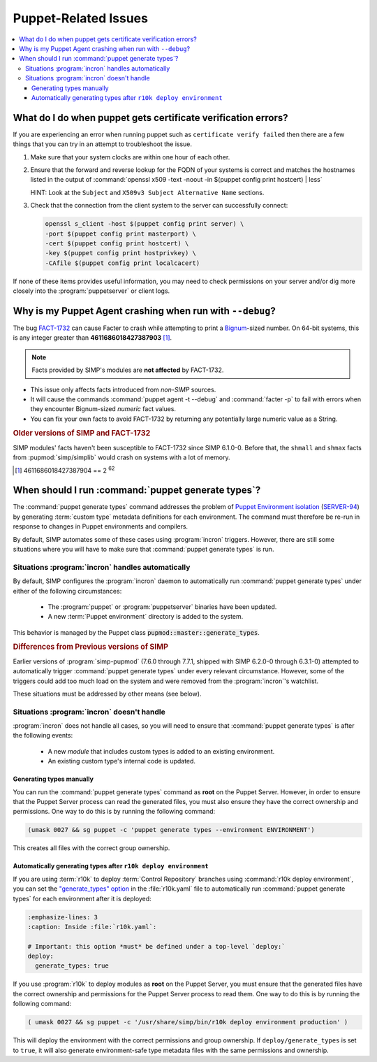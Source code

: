 .. _faq-puppet:

Puppet-Related Issues
=====================

.. contents:: :local:

.. _faq-puppet-debug_certs:

What do I do when puppet gets certificate verification errors?
--------------------------------------------------------------

If you are experiencing an error when running puppet such as ``certificate
verify failed`` then there are a few things that you can try in an attempt to
troubleshoot the issue.

#. Make sure that your system clocks are within one hour of each other.
#. Ensure that the forward and reverse lookup for the FQDN of your systems is
   correct and matches the hostnames listed in the output of
   :command:`openssl x509 -text -noout -in $(puppet config print hostcert) | less`

   HINT: Look at the ``Subject`` and ``X509v3 Subject Alternative Name`` sections.

#. Check that the connection from the client system to the server can
   successfully connect:

   .. code-block:: bash

      openssl s_client -host $(puppet config print server) \
      -port $(puppet config print masterport) \
      -cert $(puppet config print hostcert) \
      -key $(puppet config print hostprivkey) \
      -CAfile $(puppet config print localcacert)

If none of these items provides useful information, you may need to check permissions on your server
and/or dig more closely into the :program:`puppetserver` or client logs.

.. _faq-puppet-debug_mode_crash:

Why is my Puppet Agent crashing when run with ``--debug``?
----------------------------------------------------------

The bug `FACT-1732`_ can cause Facter to crash while attempting to print a
`Bignum`_-sized number.  On 64-bit systems, this is any integer greater than
**4611686018427387903** [#]_.

.. NOTE::

   Facts provided by SIMP's modules are **not affected** by FACT-1732.

* This issue only affects facts introduced from *non-SIMP* sources.
* It will cause the commands :command:`puppet agent -t --debug` and :command:`facter -p`
  to fail with errors when they encounter Bignum-sized *numeric* fact values.
* You can fix your own facts to avoid FACT-1732 by returning any potentially
  large numeric value as a String.

.. rubric:: Older versions of SIMP and FACT-1732

SIMP modules' facts haven't been susceptible to FACT-1732 since SIMP
6.1.0-0.  Before that, the ``shmall`` and ``shmax`` facts from
:pupmod:`simp/simplib` would crash on systems with a lot of memory.

.. _Bignum: https://ruby-doc.org/core-2.3.0/Bignum.html
.. _FACT-1732: https://tickets.puppetlabs.com/browse/FACT-1732
.. _Facter 3: https://docs.puppet.com/facter/3.8/
.. [#] 4611686018427387904 == 2 :sup:`62`

.. _faq-puppet-generate_types:

When should I run :command:`puppet generate types`?
---------------------------------------------------

The :command:`puppet generate types` command addresses the problem of `Puppet
Environment isolation`_ (`SERVER-94`_) by generating :term:`custom type`
metadata definitions for each environment.  The command must therefore be
re-run in response to changes in Puppet environments and compilers.

By default, SIMP automates some of these cases using :program:`incron`
triggers. However, there are still some situations where you will have to make
sure that :command:`puppet generate types` is run.

Situations :program:`incron` handles automatically
~~~~~~~~~~~~~~~~~~~~~~~~~~~~~~~~~~~~~~~~~~~~~~~~~~

By default, SIMP configures the :program:`incron` daemon to automatically run
:command:`puppet generate types` under either of the following circumstances:

  * The :program:`puppet` or :program:`puppetserver` binaries have been updated.
  * A new :term:`Puppet environment` directory is added to the system.

This behavior is managed by the Puppet class :code:`pupmod::master::generate_types`.

.. rubric:: Differences from Previous versions of SIMP

Earlier versions of :program:`simp-pupmod` (7.6.0 through 7.7.1, shipped with
SIMP 6.2.0-0 through 6.3.1-0) attempted to automatically trigger :command:`puppet generate types`
under every relevant circumstance.  However, some of the triggers could add too much load on the
system and were removed from the :program:`incron`'s watchlist.

These situations must be addressed by other means (see below).


Situations :program:`incron` doesn't handle
~~~~~~~~~~~~~~~~~~~~~~~~~~~~~~~~~~~~~~~~~~~

:program:`incron` does not handle all cases, so you will need to ensure that
:command:`puppet generate types` is after the following events:

  * A new *module* that includes custom types is added to an existing environment.
  * An existing custom type's internal code is updated.


Generating types manually
^^^^^^^^^^^^^^^^^^^^^^^^^

You can run the :command:`puppet generate types` command as **root** on the Puppet
Server.  However, in order to ensure that the Puppet Server process can read
the generated files, you must also ensure they have the correct ownership and
permissions.  One way to do this is by running the following command:

.. code-block:: bash

   (umask 0027 && sg puppet -c 'puppet generate types --environment ENVIRONMENT')

This creates all files with the correct group ownership.


Automatically generating types after ``r10k deploy environment``
^^^^^^^^^^^^^^^^^^^^^^^^^^^^^^^^^^^^^^^^^^^^^^^^^^^^^^^^^^^^^^^^

If you are using :term:`r10k` to deploy :term:`Control Repository` branches
using :command:`r10k deploy environment`, you can set the `"generate_types" option`_
in the :file:`r10k.yaml` file to automatically run :command:`puppet generate
types` for each environment after it is deployed:

.. code-block:: yaml

   :emphasize-lines: 3
   :caption: Inside :file:`r10k.yaml`:

   # Important: this option *must* be defined under a top-level `deploy:`
   deploy:
     generate_types: true

If you use :program:`r10k` to deploy modules as **root** on the Puppet Server,
you must ensure that the generated files have the correct ownership and
permissions for the Puppet Server process to read them.  One way to do this is
by running the following command:

.. code-block:: bash

   ( umask 0027 && sg puppet -c '/usr/share/simp/bin/r10k deploy environment production' )

This will deploy the environment with the correct permissions and group
ownership.  If ``deploy/generate_types`` is set to ``true``, it will also
generate environment-safe type metadata files  with the same permissions and
ownership.

.. _SERVER-94: https://tickets.puppetlabs.com/browse/SERVER-94
.. _postrun: https://github.com/puppetlabs/r10k/blob/master/doc/dynamic-environments/configuration.mkd#postrun
.. _generate_types: https://github.com/puppetlabs/r10k/blob/master/doc/dynamic-environments/configuration.mkd#generate_types
.. _"generate_types" option: https://github.com/puppetlabs/r10k/blob/master/doc/dynamic-environments/configuration.mkd#generate_types
.. _Puppet Environment isolation: https://puppet.com/docs/puppet/5.5/environment_isolation.html
